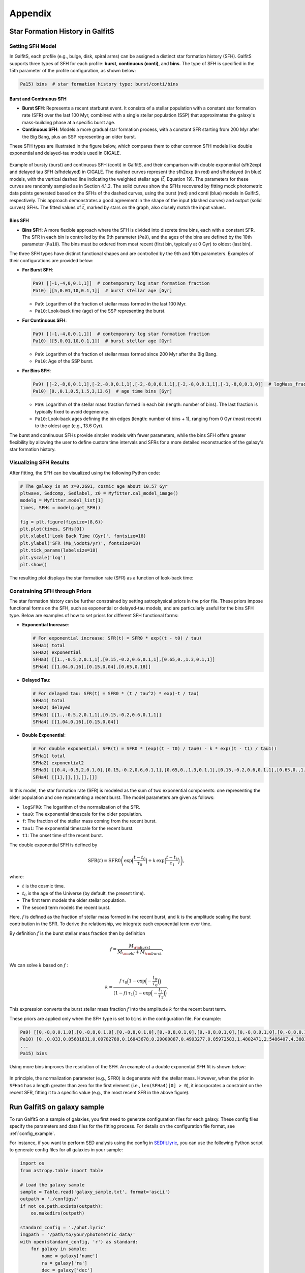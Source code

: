 Appendix
========

Star Formation History in GalfitS
---------------------------------

Setting SFH Model
~~~~~~~~~~~~~~~~~

In GalfitS, each profile (e.g., bulge, disk, spiral arms) can be assigned a distinct star formation history (SFH). GalfitS supports three types of SFH for each profile: **burst**, **continuous (conti)**, and **bins**. The type of SFH is specified in the 15th parameter of the profile configuration, as shown below:

.. code-block:: none

   Pa15) bins  # star formation history type: burst/conti/bins

Burst and Continuous SFH
^^^^^^^^^^^^^^^^^^^^^^^^^^

- **Burst SFH**: Represents a recent starburst event. It consists of a stellar population with a constant star formation rate (SFR) over the last 100 Myr, combined with a single stellar population (SSP) that approximates the galaxy's mass-building phase at a specific burst age.
- **Continuous SFH**: Models a more gradual star formation process, with a constant SFR starting from 200 Myr after the Big Bang, plus an SSP representing an older burst.

These SFH types are illustrated in the figure below, which compares them to other common SFH models like double exponential and delayed-tau models used in CIGALE.

.. figure:: ./fig/sfh_burst_conti.png
   :align: center

   Example of bursty (burst) and continuous SFH (conti) in GalfitS, and their comparison with double exponential (sfh2exp) and delayed tau SFH (sfhdelayed) in CIGALE. The dashed curves represent the sfh2exp (in red) and sfhdelayed (in blue) models, with the vertical dashed line indicating the weighted stellar age (:math:`\bar{t}`, Equation 19). The parameters for these curves are randomly sampled as in Section 4.1.2. The solid curves show the SFHs recovered by fitting mock photometric data points generated based on the SFHs of the dashed curves, using the burst (red) and conti (blue) models in GalfitS, respectively. This approach demonstrates a good agreement in the shape of the input (dashed curves) and output (solid curves) SFHs. The fitted values of :math:`\bar{t}`, marked by stars on the graph, also closely match the input values.

Bins SFH
^^^^^^^^

- **Bins SFH**: A more flexible approach where the SFH is divided into discrete time bins, each with a constant SFR. The SFR in each bin is controlled by the 9th parameter (``Pa9``), and the ages of the bins are defined by the 10th parameter (``Pa10``). The bins must be ordered from most recent (first bin, typically at 0 Gyr) to oldest (last bin).

The three SFH types have distinct functional shapes and are controlled by the 9th and 10th parameters. Examples of their configurations are provided below:

- **For Burst SFH**:

  .. code-block:: none

     Pa9) [[-1,-4,0,0.1,1]]  # contemporary log star formation fraction
     Pa10) [[5,0.01,10,0.1,1]]  # burst stellar age [Gyr]

  - ``Pa9``: Logarithm of the fraction of stellar mass formed in the last 100 Myr.
  - ``Pa10``: Look-back time (age) of the SSP representing the burst.

- **For Continuous SFH**:

  .. code-block:: none

     Pa9) [[-1,-4,0,0.1,1]]  # contemporary log star formation fraction
     Pa10) [[5,0.01,10,0.1,1]]  # burst stellar age [Gyr]

  - ``Pa9``: Logarithm of the fraction of stellar mass formed since 200 Myr after the Big Bang.
  - ``Pa10``: Age of the SSP burst.

- **For Bins SFH**:

  .. code-block:: none

     Pa9) [[-2,-8,0,0.1,1],[-2,-8,0,0.1,1],[-2,-8,0,0.1,1],[-2,-8,0,0.1,1],[-1,-8,0,0.1,0]]  # logMass_fraction formed at each time bin
     Pa10) [0.,0.1,0.5,1.5,3,13.6]  # age time bins [Gyr]

  - ``Pa9``: Logarithm of the stellar mass fraction formed in each bin (length: number of bins). The last fraction is typically fixed to avoid degeneracy.
  - ``Pa10``: Look-back ages defining the bin edges (length: number of bins + 1), ranging from 0 Gyr (most recent) to the oldest age (e.g., 13.6 Gyr).

The burst and continuous SFHs provide simpler models with fewer parameters, while the bins SFH offers greater flexibility by allowing the user to define custom time intervals and SFRs for a more detailed reconstruction of the galaxy's star formation history.

Visualizing SFH Results
~~~~~~~~~~~~~~~~~~~~~~~~

After fitting, the SFH can be visualized using the following Python code:

.. code-block:: python

    # The galaxy is at z=0.2691, cosmic age about 10.57 Gyr
    pltwave, Sedcomp, Sedlabel, z0 = Myfitter.cal_model_image()
    modelg = Myfitter.model_list[1]
    times, SFHs = modelg.get_SFH()

    fig = plt.figure(figsize=(8,6))
    plt.plot(times, SFHs[0])
    plt.xlabel('Look Back Time (Gyr)', fontsize=18)
    plt.ylabel('SFR (M$_\odot$/yr)', fontsize=18)
    plt.tick_params(labelsize=18)
    plt.yscale('log')
    plt.show()

The resulting plot displays the star formation rate (SFR) as a function of look-back time:

.. figure:: ./fig/sfh1.png
   :align: center

Constraining SFH through Priors
~~~~~~~~~~~~~~~~~~~~~~~~~~~~~~~

The star formation history can be further constrained by setting astrophysical priors in the prior file. These priors impose functional forms on the SFH, such as exponential or delayed-tau models, and are particularly useful for the bins SFH type. Below are examples of how to set priors for different SFH functional forms:

- **Exponential Increase**:

  .. code-block:: none

     # For exponential increase: SFR(t) = SFR0 * exp((t - t0) / tau)
     SFHa1) total
     SFHa2) exponential
     SFHa3) [[1.,-0.5,2,0.1,1],[0.15,-0.2,0.6,0.1,1],[0.65,0.,1.3,0.1,1]]
     SFHa4) [[1.04,0.16],[0.15,0.04],[0.65,0.18]]

- **Delayed Tau**:

  .. code-block:: none

     # For delayed tau: SFR(t) = SFR0 * (t / tau^2) * exp(-t / tau)
     SFHa1) total
     SFHa2) delayed
     SFHa3) [[1.,-0.5,2,0.1,1],[0.15,-0.2,0.6,0.1,1]]
     SFHa4) [[1.04,0.16],[0.15,0.04]]

- **Double Exponential**:

  .. code-block:: none

     # For double exponential: SFR(t) = SFR0 * (exp((t - t0) / tau0) - k * exp((t - t1) / tau1))
     SFHa1) total
     SFHa2) exponential2
     SFHa3) [[0.4,-0.5,2,0.1,0],[0.15,-0.2,0.6,0.1,1],[0.65,0.,1.3,0.1,1],[0.15,-0.2,0.6,0.1,1],[0.65,0.,1.3,0.1,1]]
     SFHa4) [[1],[],[],[],[]]

In this model, the star formation rate (SFR) is modeled as the sum of two exponential components:
one representing the older population and one representing a recent burst. The model 
parameters are given as follows:

- ``logSFR0``: The logarithm of the normalization of the SFR.
- ``tau0``: The exponential timescale for the older population.
- ``f``: The fraction of the stellar mass coming from the recent burst.
- ``tau1``: The exponential timescale for the recent burst.
- ``t1``: The onset time of the recent burst.

The double exponential SFH is defined by

.. math::

   \mathrm{SFR}(t) = \mathrm{SFR0} \left(\exp\Bigl(\frac{t-t_0}{\tau_0}\Bigr) + k\,\exp\Bigl(\frac{t-t_1}{\tau_1}\Bigr)\right),

where:

- :math:`t` is the cosmic time.
- :math:`t_0` is the age of the Universe (by default, the present time).
- The first term models the older stellar population.
- The second term models the recent burst.

Here, :math:`f` is defined as the fraction of stellar mass formed in the recent burst, and
:math:`k` is the amplitude scaling the burst contribution in the SFR. To derive the relationship,
we integrate each exponential term over time.

By definition :math:`f` is the burst stellar mass fraction then by definition

.. math::

   f = \frac{M_{\rm burst}}{M_{\rm old} + M_{\rm burst}}.

We can solve :math:`k` based on :math:`f` :

.. math::

   k = \frac{f\,\tau_0\Bigl(1 - \exp\Bigl(-\frac{t_0}{\tau_0}\Bigr)\Bigr)}
            {(1-f)\,\tau_1\Bigl(1 - \exp\Bigl(-\frac{t_1}{\tau_1}\Bigr)\Bigr)}.

This expression converts the burst stellar mass fraction :math:`f` into the amplitude :math:`k`
for the recent burst term.

These priors are applied only when the SFH type is set to ``bins`` in the configuration file. For example:

.. code-block:: none

   Pa9) [[0,-8,8,0.1,0],[0,-8,8,0.1,0],[0,-8,8,0.1,0],[0,-8,8,0.1,0],[0,-8,8,0.1,0],[0,-8,8,0.1,0],[0,-8,8,0.1,0],[0,-8,8,0.1,0],[0,-8,8,0.1,0],[0,-8,8,0.1,0],[0,-8,8,0.1,0],[0,-8,8,0.1,0]]  # logMass_fraction formed at each time bin
   Pa10) [0.,0.033,0.05681831,0.09782788,0.16843678,0.29000887,0.4993277,0.85972583,1.4802471,2.5486407,4.3881655,7.5553966,13.008631]  # age time bins [Gyr]
   ...
   Pa15) bins

Using more bins improves the resolution of the SFH. An example of a double exponential SFH fit is shown below:

.. figure:: ./fig/sfh2.jpg
   :align: center

In principle, the normalization parameter (e.g., SFR0) is degenerate with the stellar mass. However, when the prior in ``SFHa4`` has a length greater than zero for the first element (i.e., ``len(SFHa4)[0] > 0``), it incorporates a constraint on the recent SFR, fitting it to a specific value (e.g., the most recent SFR in the above figure).


Run GalfitS on galaxy sample
----------------------------

To run GalfitS on a sample of galaxies, you first need to generate configuration files for each galaxy. These config files specify the parameters and data files for the fitting process. For details on the configuration file format, see :ref:`config_example`.

For instance, if you want to perform SED analysis using the config in `SEDfit.lyric <https://github.com/RuancunLi/GalfitS-Public/tree/main/examples/SEDfit.lyric>`_, you can use the following Python script to generate config files for all galaxies in your sample:

.. code-block:: python

    import os
    from astropy.table import Table

    # Load the galaxy sample
    sample = Table.read('galaxy_sample.txt', format='ascii')
    outpath = './configs/'
    if not os.path.exists(outpath):
        os.makedirs(outpath)

    standard_config = './phot.lyric'
    imgpath = '/path/to/your/photometric_data/'
    with open(standard_config, 'r') as standard:
        for galaxy in sample:
            name = galaxy['name']
            ra = galaxy['ra']
            dec = galaxy['dec']
            z = galaxy['z']
            outname = os.path.join(outpath, 'SEDfit_2exp.lyric')
            with open(outname, 'w') as fobj:
                for liindex, line in enumerate(standard):
                    if liindex == 4:
                        fobj.write("R1) {0}\n".format(name))
                    elif liindex == 5:
                        fobj.write("R2) [{0},{1}]\n".format(ra, dec))
                    elif liindex == 6:
                        fobj.write("R3) {0}\n".format(z))
                    elif liindex == 10:
                        img = imgpath + '{0}'.format(name) + 'band1.fits'
                        fobj.write("Ia1) [{0},0]\n".format(img))
                    elif liindex == 12:
                        img = imgpath + '{0}'.format(name) + 'band1.fits'
                        fobj.write("Ia3) [{0},2]\n".format(img))
                    elif liindex == 13:
                        img = imgpath + '{0}'.format(name) + 'band1.fits'
                        fobj.write("Ia4) [{0},3]\n".format(img))
                    else:
                        fobj.write(line)
                standard.seek(0)  # Reset file pointer for next galaxy

This script reads a standard config file and, for each galaxy in the sample, creates a new config file by modifying specific lines with the galaxy's name, coordinates (RA and Dec), redshift (z), and paths to the photometric image files. The full script can be found in `write_configs.py <https://github.com/RuancunLi/GalfitS-Public/tree/main/examples/write_configs.py>`_.

Running GalfitS in Parallel with MPI
~~~~~~~~~~~~~~~~~~~~~~~~~~~~~~~~~~~~

Once you have generated the configuration files for all galaxies in your sample, you can run GalfitS on each config file. For large samples, it is efficient to parallelize the fitting using `mpi4py`. Below is an example script that distributes the config files across available MPI processes:

.. code-block:: python

    from astropy.table import Table
    from mpi4py import MPI
    import subprocess
    import os

    comm = MPI.COMM_WORLD
    rank = comm.Get_rank()
    size = comm.Get_size()

    sample = Table.read('./gs_test.txt', format='ascii')
    loop = rank  # Start from rank to distribute tasks correctly
    stop = len(sample)
    while loop < stop:
        tagname = sample['ID'][loop]
        dic = './result/{0}/'.format(tagname)
        if not os.path.exists(dic):
            os.makedirs(dic)
        config_file = './configs/SEDfit_2exp.lyric'  # Match config name from generation
        cmd = 'CUDA_VISIBLE_DEVICES={0} python galfitS.py --config {1} --work ./2com --num_s 15000'.format(rank, config_file)
        proc = subprocess.Popen(cmd, shell=True, stdout=subprocess.PIPE, stdin=None, cwd=dic)
        proc.communicate()
        loop += size

To run this script, use the following command:

.. code-block:: bash

    mpirun -n 4 python galfitS_mpi.py

This command runs the script on 4 processes, each potentially using a different GPU if available, with each process handling a subset of the galaxies in the sample.

If you have a limited number of GPUs, you can modify the script to run on the CPU by removing the ``CUDA_VISIBLE_DEVICES`` setting:

.. code-block:: python

    cmd = 'python galfitS.py --config {0} --work ./2com --num_s 15000'.format(config_file)

Alternatively, you can specify specific GPU IDs, e.g., ``CUDA_VISIBLE_DEVICES=0,1,2,3``, or set ``OMP_NUM_THREADS`` for multi-threading on the CPU. Refer to the GalfitS documentation for detailed instructions on CPU execution.

Note: Ensure that ``galfitS.py`` is in your PATH or provide the full path in the command. The options ``--work ./2com --num_s 15000`` are example-specific and should be adjusted according to your requirements.